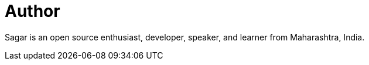 = Author
:page-author_name: Sagar Utekar
:page-github: Sagar2366
:page-twitter: named_uttu
:page-linkedin: sagar-utekar-b32750116
:page-irc: Sagar2366


Sagar is an open source enthusiast, developer, speaker, and learner from Maharashtra, India.
